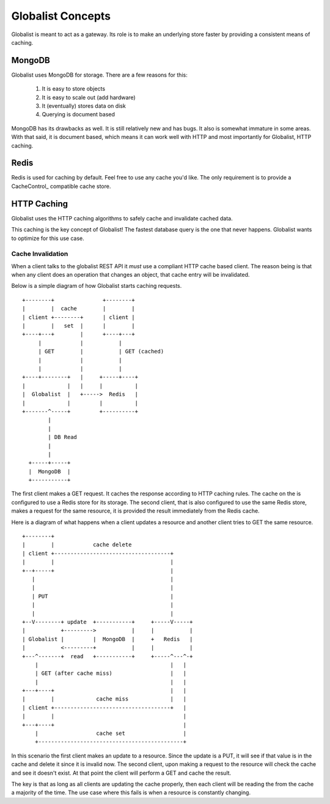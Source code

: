 ====================
 Globalist Concepts
====================

Globalist is meant to act as a gateway. Its role is to make an
underlying store faster by providing a consistent means of caching.

MongoDB
=======

Globalist uses MongoDB for storage. There are a few reasons for this:

 1. It is easy to store objects
 2. It is easy to scale out (add hardware)
 3. It (eventually) stores data on disk
 4. Querying is document based

MongoDB has its drawbacks as well. It is still relatively new and has
bugs. It also is somewhat immature in some areas. With that said, it
is document based, which means it can work well with HTTP and most
importantly for Globalist, HTTP caching.

Redis
=====

Redis is used for caching by default. Feel free to use any cache you'd
like. The only requirement is to provide a CacheControl_ compatible
cache store.

HTTP Caching
============

Globalist uses the HTTP caching algorithms to safely cache and
invalidate cached data.

This caching is the key concept of Globalist! The fastest database
query is the one that never happens. Globalist wants to optimize for
this use case.


Cache Invalidation
------------------

When a client talks to the globalist REST API it *must* use a
compliant HTTP cache based client. The reason being is that when any
client does an operation that changes an object, that cache entry will
be invalidated.

Below is a simple diagram of how Globalist starts caching requests. ::

  +--------+   	       	   +--------+
  |        |  cache        |        |
  | client +--------+ 	   | client |
  |        |   set  |      |        |
  +----+---+ 	    |  	   +----+---+
       |       	    |	       	|
       | GET	    |		| GET (cached)
       |	    |		|
       |	    |		|
  +----+--------+   |  	  +-----+----+
  |             |   |     |          |
  |  Globalist  |   +----->  Redis   |
  |             |         |          |
  +-------^-----+	  +----------+
	  |
	  |
	  | DB Read
	  |
    	  |
    +-----+-----+
    |  MongoDB  |
    +-----------+


The first client makes a GET request. It caches the response according
to HTTP caching rules. The cache on the is configured to use a Redis
store for its storage. The second client, that is also configured to
use the same Redis store, makes a request for the same resource, it is
provided the result immediately from the Redis cache.

Here is a diagram of what happens when a client updates a resource and
another client tries to GET the same resource. ::


  +--------+
  |    	   |   		cache delete
  | client +------------------------------------+
  |    	   |  		      			|
  +--+-----+		      			|
     |	  		      			|
     |	  		      			|
     | PUT		      			|
     |			      			|
     |			      			|
  +--V--------+	update 	+-----------+	  +-----V-----+
  |	      +--------->     	    |	  |	      |
  | Globalist |	       	|  MongoDB  |	  +   Redis   |
  |	      <---------+	    |	  |	      |
  +---^-------+	 read  	+-----------+	  +-----^---^-+
      |						|   |
      | GET (after cache miss)                  |   |
      |						|   |
  +---+----+					|   |
  |    	   |	       	 cache miss		|   |
  | client +------------------------------------+   |
  |	   |					    |
  +---+----+					    |
      |			 cache set     	       	    |
      +---------------------------------------------+



In this scenario the first client makes an update to a resource. Since
the update is a PUT, it will see if that value is in the cache and
delete it since it is invalid now. The second client, upon making a
request to the resource will check the cache and see it doesn't
exist. At that point the client will perform a GET and cache the
result.

The key is that as long as all clients are updating the cache
properly, then each client will be reading the from the cache a
majority of the time. The use case where this fails is when a resource
is constantly changing.
